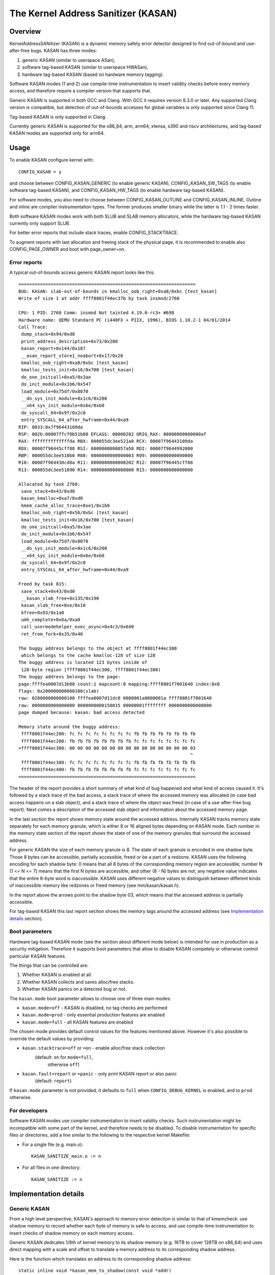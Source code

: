 The Kernel Address Sanitizer (KASAN)
====================================

Overview
--------

KernelAddressSANitizer (KASAN) is a dynamic memory safety error detector
designed to find out-of-bound and use-after-free bugs. KASAN has three modes:

1. generic KASAN (similar to userspace ASan),
2. software tag-based KASAN (similar to userspace HWASan),
3. hardware tag-based KASAN (based on hardware memory tagging).

Software KASAN modes (1 and 2) use compile-time instrumentation to insert
validity checks before every memory access, and therefore require a compiler
version that supports that.

Generic KASAN is supported in both GCC and Clang. With GCC it requires version
8.3.0 or later. Any supported Clang version is compatible, but detection of
out-of-bounds accesses for global variables is only supported since Clang 11.

Tag-based KASAN is only supported in Clang.

Currently generic KASAN is supported for the x86_64, arm, arm64, xtensa, s390
and riscv architectures, and tag-based KASAN modes are supported only for arm64.

Usage
-----

To enable KASAN configure kernel with::

	  CONFIG_KASAN = y

and choose between CONFIG_KASAN_GENERIC (to enable generic KASAN),
CONFIG_KASAN_SW_TAGS (to enable software tag-based KASAN), and
CONFIG_KASAN_HW_TAGS (to enable hardware tag-based KASAN).

For software modes, you also need to choose between CONFIG_KASAN_OUTLINE and
CONFIG_KASAN_INLINE. Outline and inline are compiler instrumentation types.
The former produces smaller binary while the latter is 1.1 - 2 times faster.

Both software KASAN modes work with both SLUB and SLAB memory allocators,
while the hardware tag-based KASAN currently only support SLUB.

For better error reports that include stack traces, enable CONFIG_STACKTRACE.

To augment reports with last allocation and freeing stack of the physical page,
it is recommended to enable also CONFIG_PAGE_OWNER and boot with page_owner=on.

Error reports
~~~~~~~~~~~~~

A typical out-of-bounds access generic KASAN report looks like this::

    ==================================================================
    BUG: KASAN: slab-out-of-bounds in kmalloc_oob_right+0xa8/0xbc [test_kasan]
    Write of size 1 at addr ffff8801f44ec37b by task insmod/2760

    CPU: 1 PID: 2760 Comm: insmod Not tainted 4.19.0-rc3+ #698
    Hardware name: QEMU Standard PC (i440FX + PIIX, 1996), BIOS 1.10.2-1 04/01/2014
    Call Trace:
     dump_stack+0x94/0xd8
     print_address_description+0x73/0x280
     kasan_report+0x144/0x187
     __asan_report_store1_noabort+0x17/0x20
     kmalloc_oob_right+0xa8/0xbc [test_kasan]
     kmalloc_tests_init+0x16/0x700 [test_kasan]
     do_one_initcall+0xa5/0x3ae
     do_init_module+0x1b6/0x547
     load_module+0x75df/0x8070
     __do_sys_init_module+0x1c6/0x200
     __x64_sys_init_module+0x6e/0xb0
     do_syscall_64+0x9f/0x2c0
     entry_SYSCALL_64_after_hwframe+0x44/0xa9
    RIP: 0033:0x7f96443109da
    RSP: 002b:00007ffcf0b51b08 EFLAGS: 00000202 ORIG_RAX: 00000000000000af
    RAX: ffffffffffffffda RBX: 000055dc3ee521a0 RCX: 00007f96443109da
    RDX: 00007f96445cff88 RSI: 0000000000057a50 RDI: 00007f9644992000
    RBP: 000055dc3ee510b0 R08: 0000000000000003 R09: 0000000000000000
    R10: 00007f964430cd0a R11: 0000000000000202 R12: 00007f96445cff88
    R13: 000055dc3ee51090 R14: 0000000000000000 R15: 0000000000000000

    Allocated by task 2760:
     save_stack+0x43/0xd0
     kasan_kmalloc+0xa7/0xd0
     kmem_cache_alloc_trace+0xe1/0x1b0
     kmalloc_oob_right+0x56/0xbc [test_kasan]
     kmalloc_tests_init+0x16/0x700 [test_kasan]
     do_one_initcall+0xa5/0x3ae
     do_init_module+0x1b6/0x547
     load_module+0x75df/0x8070
     __do_sys_init_module+0x1c6/0x200
     __x64_sys_init_module+0x6e/0xb0
     do_syscall_64+0x9f/0x2c0
     entry_SYSCALL_64_after_hwframe+0x44/0xa9

    Freed by task 815:
     save_stack+0x43/0xd0
     __kasan_slab_free+0x135/0x190
     kasan_slab_free+0xe/0x10
     kfree+0x93/0x1a0
     umh_complete+0x6a/0xa0
     call_usermodehelper_exec_async+0x4c3/0x640
     ret_from_fork+0x35/0x40

    The buggy address belongs to the object at ffff8801f44ec300
     which belongs to the cache kmalloc-128 of size 128
    The buggy address is located 123 bytes inside of
     128-byte region [ffff8801f44ec300, ffff8801f44ec380)
    The buggy address belongs to the page:
    page:ffffea0007d13b00 count:1 mapcount:0 mapping:ffff8801f7001640 index:0x0
    flags: 0x200000000000100(slab)
    raw: 0200000000000100 ffffea0007d11dc0 0000001a0000001a ffff8801f7001640
    raw: 0000000000000000 0000000080150015 00000001ffffffff 0000000000000000
    page dumped because: kasan: bad access detected

    Memory state around the buggy address:
     ffff8801f44ec200: fc fc fc fc fc fc fc fc fb fb fb fb fb fb fb fb
     ffff8801f44ec280: fb fb fb fb fb fb fb fb fc fc fc fc fc fc fc fc
    >ffff8801f44ec300: 00 00 00 00 00 00 00 00 00 00 00 00 00 00 00 03
                                                                    ^
     ffff8801f44ec380: fc fc fc fc fc fc fc fc fb fb fb fb fb fb fb fb
     ffff8801f44ec400: fb fb fb fb fb fb fb fb fc fc fc fc fc fc fc fc
    ==================================================================

The header of the report provides a short summary of what kind of bug happened
and what kind of access caused it. It's followed by a stack trace of the bad
access, a stack trace of where the accessed memory was allocated (in case bad
access happens on a slab object), and a stack trace of where the object was
freed (in case of a use-after-free bug report). Next comes a description of
the accessed slab object and information about the accessed memory page.

In the last section the report shows memory state around the accessed address.
Internally KASAN tracks memory state separately for each memory granule, which
is either 8 or 16 aligned bytes depending on KASAN mode. Each number in the
memory state section of the report shows the state of one of the memory
granules that surround the accessed address.

For generic KASAN the size of each memory granule is 8. The state of each
granule is encoded in one shadow byte. Those 8 bytes can be accessible,
partially accessible, freed or be a part of a redzone. KASAN uses the following
encoding for each shadow byte: 0 means that all 8 bytes of the corresponding
memory region are accessible; number N (1 <= N <= 7) means that the first N
bytes are accessible, and other (8 - N) bytes are not; any negative value
indicates that the entire 8-byte word is inaccessible. KASAN uses different
negative values to distinguish between different kinds of inaccessible memory
like redzones or freed memory (see mm/kasan/kasan.h).

In the report above the arrows point to the shadow byte 03, which means that
the accessed address is partially accessible.

For tag-based KASAN this last report section shows the memory tags around the
accessed address (see `Implementation details`_ section).

Boot parameters
~~~~~~~~~~~~~~~

Hardware tag-based KASAN mode (see the section about different mode below) is
intended for use in production as a security mitigation. Therefore it supports
boot parameters that allow to disable KASAN competely or otherwise control
particular KASAN features.

The things that can be controlled are:

1. Whether KASAN is enabled at all.
2. Whether KASAN collects and saves alloc/free stacks.
3. Whether KASAN panics on a detected bug or not.

The ``kasan.mode`` boot parameter allows to choose one of three main modes:

- ``kasan.mode=off`` - KASAN is disabled, no tag checks are performed
- ``kasan.mode=prod`` - only essential production features are enabled
- ``kasan.mode=full`` - all KASAN features are enabled

The chosen mode provides default control values for the features mentioned
above. However it's also possible to override the default values by providing:

- ``kasan.stacktrace=off`` or ``=on`` - enable alloc/free stack collection
					(default: ``on`` for ``mode=full``,
					 otherwise ``off``)
- ``kasan.fault=report`` or ``=panic`` - only print KASAN report or also panic
					 (default: ``report``)

If ``kasan.mode`` parameter is not provided, it defaults to ``full`` when
``CONFIG_DEBUG_KERNEL`` is enabled, and to ``prod`` otherwise.

For developers
~~~~~~~~~~~~~~

Software KASAN modes use compiler instrumentation to insert validity checks.
Such instrumentation might be incompatible with some part of the kernel, and
therefore needs to be disabled. To disable instrumentation for specific files
or directories, add a line similar to the following to the respective kernel
Makefile:

- For a single file (e.g. main.o)::

    KASAN_SANITIZE_main.o := n

- For all files in one directory::

    KASAN_SANITIZE := n


Implementation details
----------------------

Generic KASAN
~~~~~~~~~~~~~

From a high level perspective, KASAN's approach to memory error detection is
similar to that of kmemcheck: use shadow memory to record whether each byte of
memory is safe to access, and use compile-time instrumentation to insert checks
of shadow memory on each memory access.

Generic KASAN dedicates 1/8th of kernel memory to its shadow memory (e.g. 16TB
to cover 128TB on x86_64) and uses direct mapping with a scale and offset to
translate a memory address to its corresponding shadow address.

Here is the function which translates an address to its corresponding shadow
address::

    static inline void *kasan_mem_to_shadow(const void *addr)
    {
	return ((unsigned long)addr >> KASAN_SHADOW_SCALE_SHIFT)
		+ KASAN_SHADOW_OFFSET;
    }

where ``KASAN_SHADOW_SCALE_SHIFT = 3``.

Compile-time instrumentation is used to insert memory access checks. Compiler
inserts function calls (__asan_load*(addr), __asan_store*(addr)) before each
memory access of size 1, 2, 4, 8 or 16. These functions check whether memory
access is valid or not by checking corresponding shadow memory.

GCC 5.0 has possibility to perform inline instrumentation. Instead of making
function calls GCC directly inserts the code to check the shadow memory.
This option significantly enlarges kernel but it gives x1.1-x2 performance
boost over outline instrumented kernel.

Generic KASAN also reports the last 2 call stacks to creation of work that
potentially has access to an object. Call stacks for the following are shown:
call_rcu() and workqueue queuing.

Generic KASAN is the only mode that delays the reuse of freed object via
quarantine (see mm/kasan/quarantine.c for implementation).

Software tag-based KASAN
~~~~~~~~~~~~~~~~~~~~~~~~

Software tag-based KASAN requires software memory tagging support in the form
of HWASan-like compiler instrumentation (see HWASan documentation for details).

Software tag-based KASAN is currently only implemented for arm64 architecture.

Software tag-based KASAN uses the Top Byte Ignore (TBI) feature of arm64 CPUs
to store a pointer tag in the top byte of kernel pointers. Like generic KASAN
it uses shadow memory to store memory tags associated with each 16-byte memory
cell (therefore it dedicates 1/16th of the kernel memory for shadow memory).

On each memory allocation software tag-based KASAN generates a random tag, tags
the allocated memory with this tag, and embeds this tag into the returned
pointer.

Software tag-based KASAN uses compile-time instrumentation to insert checks
before each memory access. These checks make sure that tag of the memory that
is being accessed is equal to tag of the pointer that is used to access this
memory. In case of a tag mismatch software tag-based KASAN prints a bug report.

Software tag-based KASAN also has two instrumentation modes (outline, that
emits callbacks to check memory accesses; and inline, that performs the shadow
memory checks inline). With outline instrumentation mode, a bug report is
simply printed from the function that performs the access check. With inline
instrumentation a brk instruction is emitted by the compiler, and a dedicated
brk handler is used to print bug reports.

Software tag-based KASAN uses 0xFF as a match-all pointer tag (accesses through
pointers with 0xFF pointer tag aren't checked). The value 0xFE is currently
reserved to tag freed memory regions.

Software tag-based KASAN currently only supports tagging of
kmem_cache_alloc/kmalloc and page_alloc memory.

Hardware tag-based KASAN
~~~~~~~~~~~~~~~~~~~~~~~~

Hardware tag-based KASAN is similar to the software mode in concept, but uses
hardware memory tagging support instead of compiler instrumentation and
shadow memory.

Hardware tag-based KASAN is currently only implemented for arm64 architecture
and based on both arm64 Memory Tagging Extension (MTE) introduced in ARMv8.5
Instruction Set Architecture, and Top Byte Ignore (TBI).

Special arm64 instructions are used to assign memory tags for each allocation.
Same tags are assigned to pointers to those allocations. On every memory
access, hardware makes sure that tag of the memory that is being accessed is
equal to tag of the pointer that is used to access this memory. In case of a
tag mismatch a fault is generated and a report is printed.

Hardware tag-based KASAN uses 0xFF as a match-all pointer tag (accesses through
pointers with 0xFF pointer tag aren't checked). The value 0xFE is currently
reserved to tag freed memory regions.

Hardware tag-based KASAN currently only supports tagging of
kmem_cache_alloc/kmalloc and page_alloc memory.

What memory accesses are sanitised by KASAN?
--------------------------------------------

The kernel maps memory in a number of different parts of the address
space. This poses something of a problem for KASAN, which requires
that all addresses accessed by instrumented code have a valid shadow
region.

The range of kernel virtual addresses is large: there is not enough
real memory to support a real shadow region for every address that
could be accessed by the kernel.

By default
~~~~~~~~~~

By default, architectures only map real memory over the shadow region
for the linear mapping (and potentially other small areas). For all
other areas - such as vmalloc and vmemmap space - a single read-only
page is mapped over the shadow area. This read-only shadow page
declares all memory accesses as permitted.

This presents a problem for modules: they do not live in the linear
mapping, but in a dedicated module space. By hooking in to the module
allocator, KASAN can temporarily map real shadow memory to cover
them. This allows detection of invalid accesses to module globals, for
example.

This also creates an incompatibility with ``VMAP_STACK``: if the stack
lives in vmalloc space, it will be shadowed by the read-only page, and
the kernel will fault when trying to set up the shadow data for stack
variables.

CONFIG_KASAN_VMALLOC
~~~~~~~~~~~~~~~~~~~~

With ``CONFIG_KASAN_VMALLOC``, KASAN can cover vmalloc space at the
cost of greater memory usage. Currently this is only supported on x86.

This works by hooking into vmalloc and vmap, and dynamically
allocating real shadow memory to back the mappings.

Most mappings in vmalloc space are small, requiring less than a full
page of shadow space. Allocating a full shadow page per mapping would
therefore be wasteful. Furthermore, to ensure that different mappings
use different shadow pages, mappings would have to be aligned to
``KASAN_GRANULE_SIZE * PAGE_SIZE``.

Instead, KASAN shares backing space across multiple mappings. It allocates
a backing page when a mapping in vmalloc space uses a particular page
of the shadow region. This page can be shared by other vmalloc
mappings later on.

KASAN hooks into the vmap infrastructure to lazily clean up unused shadow
memory.

To avoid the difficulties around swapping mappings around, KASAN expects
that the part of the shadow region that covers the vmalloc space will
not be covered by the early shadow page, but will be left
unmapped. This will require changes in arch-specific code.

This allows ``VMAP_STACK`` support on x86, and can simplify support of
architectures that do not have a fixed module region.

CONFIG_KASAN_KUNIT_TEST & CONFIG_TEST_KASAN_MODULE
--------------------------------------------------

KASAN tests consist on two parts:

1. Tests that are integrated with the KUnit Test Framework. Enabled with
``CONFIG_KASAN_KUNIT_TEST``. These tests can be run and partially verified
automatically in a few different ways, see the instructions below.

2. Tests that are currently incompatible with KUnit. Enabled with
``CONFIG_TEST_KASAN_MODULE`` and can only be run as a module. These tests can
only be verified manually, by loading the kernel module and inspecting the
kernel log for KASAN reports.

Each KUnit-compatible KASAN test prints a KASAN report if an error is detected.
Then the test prints its number and status.

When a test passes::

        ok 28 - kmalloc_double_kzfree

When a test fails due to a failed ``kmalloc``::

        # kmalloc_large_oob_right: ASSERTION FAILED at lib/test_kasan.c:163
        Expected ptr is not null, but is
        not ok 4 - kmalloc_large_oob_right

When a test fails due to a missing KASAN report::

        # kmalloc_double_kzfree: EXPECTATION FAILED at lib/test_kasan.c:629
        Expected kasan_data->report_expected == kasan_data->report_found, but
        kasan_data->report_expected == 1
        kasan_data->report_found == 0
        not ok 28 - kmalloc_double_kzfree

At the end the cumulative status of all KASAN tests is printed. On success::

        ok 1 - kasan

Or, if one of the tests failed::

        not ok 1 - kasan


There are a few ways to run KUnit-compatible KASAN tests.

1. Loadable module
~~~~~~~~~~~~~~~~~~

With ``CONFIG_KUNIT`` enabled, ``CONFIG_KASAN_KUNIT_TEST`` can be built as
a loadable module and run on any architecture that supports KASAN by loading
the module with insmod or modprobe. The module is called ``test_kasan``.

2. Built-In
~~~~~~~~~~~

With ``CONFIG_KUNIT`` built-in, ``CONFIG_KASAN_KUNIT_TEST`` can be built-in
on any architecure that supports KASAN. These and any other KUnit tests enabled
will run and print the results at boot as a late-init call.

3. Using kunit_tool
~~~~~~~~~~~~~~~~~~~

With ``CONFIG_KUNIT`` and ``CONFIG_KASAN_KUNIT_TEST`` built-in, it's also
possible use ``kunit_tool`` to see the results of these and other KUnit tests
in a more readable way. This will not print the KASAN reports of the tests that
passed. Use `KUnit documentation <https://www.kernel.org/doc/html/latest/dev-tools/kunit/index.html>`_
for more up-to-date information on ``kunit_tool``.

.. _KUnit: https://www.kernel.org/doc/html/latest/dev-tools/kunit/index.html
